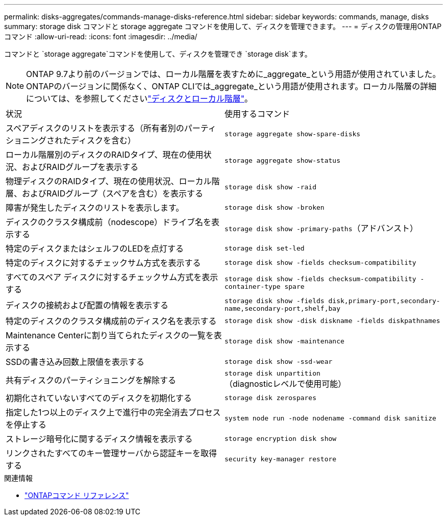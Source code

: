 ---
permalink: disks-aggregates/commands-manage-disks-reference.html 
sidebar: sidebar 
keywords: commands, manage, disks 
summary: storage disk コマンドと storage aggregate コマンドを使用して、ディスクを管理できます。 
---
= ディスクの管理用ONTAPコマンド
:allow-uri-read: 
:icons: font
:imagesdir: ../media/


[role="lead"]
コマンドと `storage aggregate`コマンドを使用して、ディスクを管理でき `storage disk`ます。


NOTE: ONTAP 9.7より前のバージョンでは、ローカル階層を表すために_aggregate_という用語が使用されていました。ONTAPのバージョンに関係なく、ONTAP CLIでは_aggregate_という用語が使用されます。ローカル階層の詳細については、を参照してくださいlink:../disks-aggregates/index.html["ディスクとローカル階層"]。

|===


| 状況 | 使用するコマンド 


 a| 
スペアディスクのリストを表示する（所有者別のパーティショニングされたディスクを含む）
 a| 
`storage aggregate show-spare-disks`



 a| 
ローカル階層別のディスクのRAIDタイプ、現在の使用状況、およびRAIDグループを表示する
 a| 
`storage aggregate show-status`



 a| 
物理ディスクのRAIDタイプ、現在の使用状況、ローカル階層、およびRAIDグループ（スペアを含む）を表示する
 a| 
`storage disk show -raid`



 a| 
障害が発生したディスクのリストを表示します。
 a| 
`storage disk show -broken`



 a| 
ディスクのクラスタ構成前（nodescope）ドライブ名を表示する
 a| 
`storage disk show -primary-paths`（アドバンスト）



 a| 
特定のディスクまたはシェルフのLEDを点灯する
 a| 
`storage disk set-led`



 a| 
特定のディスクに対するチェックサム方式を表示する
 a| 
`storage disk show -fields checksum-compatibility`



 a| 
すべてのスペア ディスクに対するチェックサム方式を表示する
 a| 
`storage disk show -fields checksum-compatibility -container-type spare`



 a| 
ディスクの接続および配置の情報を表示する
 a| 
`storage disk show -fields disk,primary-port,secondary-name,secondary-port,shelf,bay`



 a| 
特定のディスクのクラスタ構成前のディスク名を表示する
 a| 
`storage disk show -disk diskname -fields diskpathnames`



 a| 
Maintenance Centerに割り当てられたディスクの一覧を表示する
 a| 
`storage disk show -maintenance`



 a| 
SSDの書き込み回数上限値を表示する
 a| 
`storage disk show -ssd-wear`



 a| 
共有ディスクのパーティショニングを解除する
 a| 
`storage disk unpartition`（diagnosticレベルで使用可能）



 a| 
初期化されていないすべてのディスクを初期化する
 a| 
`storage disk zerospares`



 a| 
指定した1つ以上のディスク上で進行中の完全消去プロセスを停止する
 a| 
`system node run -node nodename -command disk sanitize`



 a| 
ストレージ暗号化に関するディスク情報を表示する
 a| 
`storage encryption disk show`



 a| 
リンクされたすべてのキー管理サーバから認証キーを取得する
 a| 
`security key-manager restore`

|===
.関連情報
* https://docs.netapp.com/us-en/ontap-cli["ONTAPコマンド リファレンス"^]

